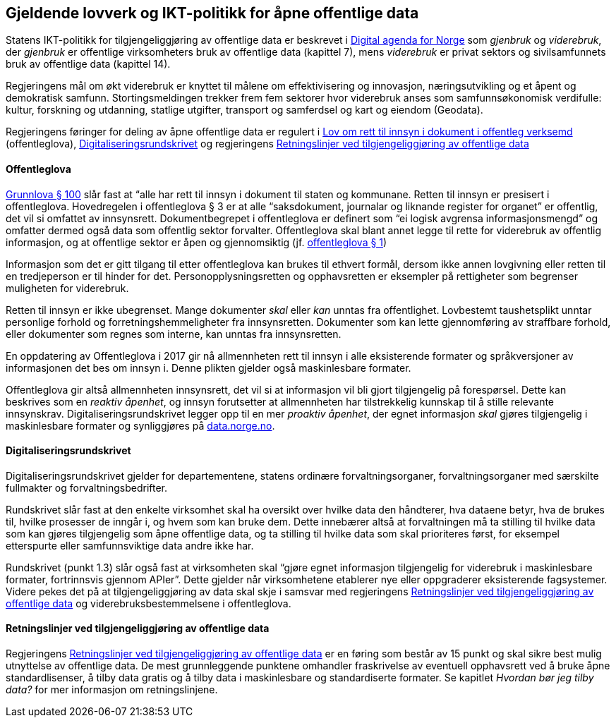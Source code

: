 
== Gjeldende lovverk og IKT-politikk for åpne offentlige data

Statens IKT-politikk for tilgjengeliggjøring av offentlige data er beskrevet i https://www.regjeringen.no/no/dokumenter/meld.-st.-27-20152016/id2483795/[Digital agenda for Norge] som _gjenbruk_ og _viderebruk_, der _gjenbruk_ er offentlige virksomheters bruk av offentlige data (kapittel 7), mens _viderebruk_ er privat sektors og sivilsamfunnets bruk av offentlige data (kapittel 14). 

Regjeringens mål om økt viderebruk er knyttet til målene om effektivisering og innovasjon, næringsutvikling og et åpent og demokratisk samfunn. Stortingsmeldingen trekker frem fem sektorer hvor viderebruk anses som samfunnsøkonomisk verdifulle: kultur, forskning og utdanning, statlige utgifter, transport og samferdsel og kart og eiendom (Geodata). 

Regjeringens føringer for deling av åpne offentlige data er regulert i https://lovdata.no/dokument/NL/lov/2006-05-19-16?q=offentleglova[Lov om rett til innsyn i dokument i offentleg verksemd] (offentleglova),  https://www.regjeringen.no/id2569983/[Digitaliseringsrundskrivet] og regjeringens https://www.regjeringen.no/no/id2536870[Retningslinjer ved tilgjengeliggjøring av offentlige data]

==== Offentleglova

https://lovdata.no/NL/lov/1814-05-17-nn/§100[Grunnlova § 100] slår fast at “alle har rett til innsyn i dokument til staten og kommunane. Retten til innsyn er presisert i offentleglova. Hovedregelen i offentleglova § 3 er at alle “saksdokument, journalar og liknande register for organet” er offentlig, det vil si omfattet av innsynsrett. Dokumentbegrepet i offentleglova er definert som “ei logisk avgrensa informasjonsmengd” og omfatter dermed også data som offentlig sektor forvalter. Offentleglova skal blant annet legge til rette for viderebruk av offentlig informasjon, og at offentlige sektor er åpen og gjennomsiktig (jf. https://lovdata.no/NL/lov/2006-05-19-16/§1[offentleglova § 1])

Informasjon som det er gitt tilgang til etter offentleglova kan brukes til ethvert formål, dersom ikke annen lovgivning eller retten til en tredjeperson er til hinder for det. Personopplysningsretten og opphavsretten er eksempler på rettigheter som begrenser muligheten for viderebruk.

Retten til innsyn er ikke ubegrenset. Mange dokumenter _skal_ eller _kan_ unntas fra offentlighet. Lovbestemt taushetsplikt unntar personlige forhold og forretningshemmeligheter fra innsynsretten. Dokumenter som kan lette gjennomføring av straffbare forhold, eller dokumenter som regnes som interne, kan unntas fra innsynsretten.

En oppdatering av Offentleglova i 2017 gir nå allmennheten rett til innsyn i alle eksisterende formater og språkversjoner av informasjonen det bes om innsyn i. Denne plikten gjelder også maskinlesbare formater.

Offentleglova gir altså allmennheten innsynsrett, det vil si at informasjon vil bli gjort tilgjengelig på forespørsel. Dette kan beskrives som en _reaktiv åpenhet_, og innsyn forutsetter at allmennheten har tilstrekkelig kunnskap til å stille relevante innsynskrav. Digitaliseringsrundskrivet legger opp til en mer _proaktiv åpenhet_, der egnet informasjon _skal_ gjøres tilgjengelig i maskinlesbare formater og synliggjøres på https://data.norge.no/[data.norge.no].

==== Digitaliseringsrundskrivet

Digitaliseringsrundskrivet gjelder for departementene, statens ordinære forvaltningsorganer, forvaltningsorganer med særskilte fullmakter og forvaltningsbedrifter.

Rundskrivet slår fast at den enkelte virksomhet skal ha oversikt over hvilke data den håndterer, hva dataene betyr, hva de brukes til, hvilke prosesser de inngår i, og hvem som kan bruke dem. Dette innebærer altså at forvaltningen må ta stilling til hvilke data som kan gjøres tilgjengelig som åpne offentlige data, og ta stilling til hvilke data som skal prioriteres først, for eksempel etterspurte eller samfunnsviktige data andre ikke har.

Rundskrivet (punkt 1.3) slår også fast at virksomheten skal “gjøre egnet informasjon tilgjengelig for viderebruk i maskinlesbare formater, fortrinnsvis gjennom APIer”. Dette gjelder når virksomhetene etablerer nye eller oppgraderer eksisterende fagsystemer. Videre pekes det på at tilgjengeliggjøring av data skal skje i samsvar med regjeringens https://www.regjeringen.no/no/dokumenter/retningslinjer-ved-tilgjengeliggjoring-av-offentlige-data/id2536870/[Retningslinjer ved tilgjengeliggjøring av offentlige data] og viderebruksbestemmelsene i offentleglova.

==== Retningslinjer ved tilgjengeliggjøring av offentlige data

Regjeringens https://www.regjeringen.no/no/dokumenter/retningslinjer-ved-tilgjengeliggjoring-av-offentlige-data/id2536870/[Retningslinjer ved tilgjengeliggjøring av offentlige data] er en føring som består av 15 punkt og skal sikre best mulig utnyttelse av offentlige data. De mest grunnleggende punktene omhandler fraskrivelse av eventuell opphavsrett ved å bruke åpne standardlisenser, å tilby data gratis og å tilby data i maskinlesbare og standardiserte formater. Se kapitlet _Hvordan bør jeg tilby data?_ for mer informasjon om retningslinjene.
